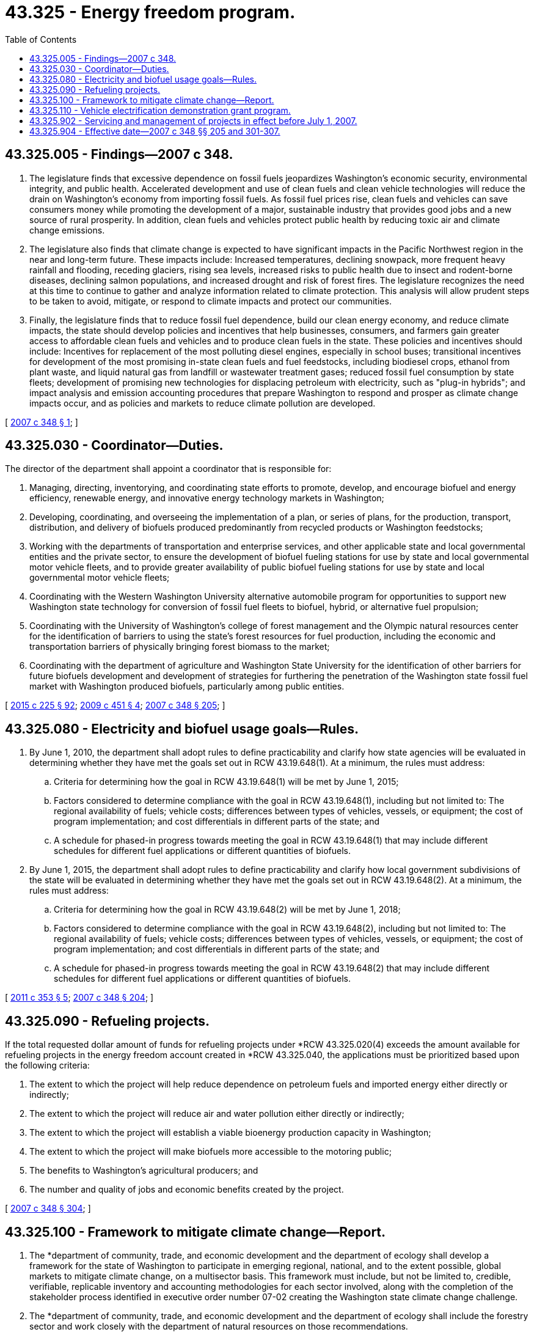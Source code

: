 = 43.325 - Energy freedom program.
:toc:

== 43.325.005 - Findings—2007 c 348.
. The legislature finds that excessive dependence on fossil fuels jeopardizes Washington's economic security, environmental integrity, and public health. Accelerated development and use of clean fuels and clean vehicle technologies will reduce the drain on Washington's economy from importing fossil fuels. As fossil fuel prices rise, clean fuels and vehicles can save consumers money while promoting the development of a major, sustainable industry that provides good jobs and a new source of rural prosperity. In addition, clean fuels and vehicles protect public health by reducing toxic air and climate change emissions.

. The legislature also finds that climate change is expected to have significant impacts in the Pacific Northwest region in the near and long-term future. These impacts include: Increased temperatures, declining snowpack, more frequent heavy rainfall and flooding, receding glaciers, rising sea levels, increased risks to public health due to insect and rodent-borne diseases, declining salmon populations, and increased drought and risk of forest fires. The legislature recognizes the need at this time to continue to gather and analyze information related to climate protection. This analysis will allow prudent steps to be taken to avoid, mitigate, or respond to climate impacts and protect our communities.

. Finally, the legislature finds that to reduce fossil fuel dependence, build our clean energy economy, and reduce climate impacts, the state should develop policies and incentives that help businesses, consumers, and farmers gain greater access to affordable clean fuels and vehicles and to produce clean fuels in the state. These policies and incentives should include: Incentives for replacement of the most polluting diesel engines, especially in school buses; transitional incentives for development of the most promising in-state clean fuels and fuel feedstocks, including biodiesel crops, ethanol from plant waste, and liquid natural gas from landfill or wastewater treatment gases; reduced fossil fuel consumption by state fleets; development of promising new technologies for displacing petroleum with electricity, such as "plug-in hybrids"; and impact analysis and emission accounting procedures that prepare Washington to respond and prosper as climate change impacts occur, and as policies and markets to reduce climate pollution are developed.

[ http://lawfilesext.leg.wa.gov/biennium/2007-08/Pdf/Bills/Session%20Laws/House/1303-S2.SL.pdf?cite=2007%20c%20348%20§%201[2007 c 348 § 1]; ]

== 43.325.030 - Coordinator—Duties.
The director of the department shall appoint a coordinator that is responsible for:

. Managing, directing, inventorying, and coordinating state efforts to promote, develop, and encourage biofuel and energy efficiency, renewable energy, and innovative energy technology markets in Washington;

. Developing, coordinating, and overseeing the implementation of a plan, or series of plans, for the production, transport, distribution, and delivery of biofuels produced predominantly from recycled products or Washington feedstocks;

. Working with the departments of transportation and enterprise services, and other applicable state and local governmental entities and the private sector, to ensure the development of biofuel fueling stations for use by state and local governmental motor vehicle fleets, and to provide greater availability of public biofuel fueling stations for use by state and local governmental motor vehicle fleets;

. Coordinating with the Western Washington University alternative automobile program for opportunities to support new Washington state technology for conversion of fossil fuel fleets to biofuel, hybrid, or alternative fuel propulsion;

. Coordinating with the University of Washington's college of forest management and the Olympic natural resources center for the identification of barriers to using the state's forest resources for fuel production, including the economic and transportation barriers of physically bringing forest biomass to the market;

. Coordinating with the department of agriculture and Washington State University for the identification of other barriers for future biofuels development and development of strategies for furthering the penetration of the Washington state fossil fuel market with Washington produced biofuels, particularly among public entities.

[ http://lawfilesext.leg.wa.gov/biennium/2015-16/Pdf/Bills/Session%20Laws/Senate/5024.SL.pdf?cite=2015%20c%20225%20§%2092[2015 c 225 § 92]; http://lawfilesext.leg.wa.gov/biennium/2009-10/Pdf/Bills/Session%20Laws/House/2289-S.SL.pdf?cite=2009%20c%20451%20§%204[2009 c 451 § 4]; http://lawfilesext.leg.wa.gov/biennium/2007-08/Pdf/Bills/Session%20Laws/House/1303-S2.SL.pdf?cite=2007%20c%20348%20§%20205[2007 c 348 § 205]; ]

== 43.325.080 - Electricity and biofuel usage goals—Rules.
. By June 1, 2010, the department shall adopt rules to define practicability and clarify how state agencies will be evaluated in determining whether they have met the goals set out in RCW 43.19.648(1). At a minimum, the rules must address:

.. Criteria for determining how the goal in RCW 43.19.648(1) will be met by June 1, 2015;

.. Factors considered to determine compliance with the goal in RCW 43.19.648(1), including but not limited to: The regional availability of fuels; vehicle costs; differences between types of vehicles, vessels, or equipment; the cost of program implementation; and cost differentials in different parts of the state; and

.. A schedule for phased-in progress towards meeting the goal in RCW 43.19.648(1) that may include different schedules for different fuel applications or different quantities of biofuels.

. By June 1, 2015, the department shall adopt rules to define practicability and clarify how local government subdivisions of the state will be evaluated in determining whether they have met the goals set out in RCW 43.19.648(2). At a minimum, the rules must address:

.. Criteria for determining how the goal in RCW 43.19.648(2) will be met by June 1, 2018;

.. Factors considered to determine compliance with the goal in RCW 43.19.648(2), including but not limited to: The regional availability of fuels; vehicle costs; differences between types of vehicles, vessels, or equipment; the cost of program implementation; and cost differentials in different parts of the state; and

.. A schedule for phased-in progress towards meeting the goal in RCW 43.19.648(2) that may include different schedules for different fuel applications or different quantities of biofuels.

[ http://lawfilesext.leg.wa.gov/biennium/2011-12/Pdf/Bills/Session%20Laws/House/1478-S.SL.pdf?cite=2011%20c%20353%20§%205[2011 c 353 § 5]; http://lawfilesext.leg.wa.gov/biennium/2007-08/Pdf/Bills/Session%20Laws/House/1303-S2.SL.pdf?cite=2007%20c%20348%20§%20204[2007 c 348 § 204]; ]

== 43.325.090 - Refueling projects.
If the total requested dollar amount of funds for refueling projects under *RCW 43.325.020(4) exceeds the amount available for refueling projects in the energy freedom account created in *RCW 43.325.040, the applications must be prioritized based upon the following criteria:

. The extent to which the project will help reduce dependence on petroleum fuels and imported energy either directly or indirectly;

. The extent to which the project will reduce air and water pollution either directly or indirectly;

. The extent to which the project will establish a viable bioenergy production capacity in Washington;

. The extent to which the project will make biofuels more accessible to the motoring public;

. The benefits to Washington's agricultural producers; and

. The number and quality of jobs and economic benefits created by the project.

[ http://lawfilesext.leg.wa.gov/biennium/2007-08/Pdf/Bills/Session%20Laws/House/1303-S2.SL.pdf?cite=2007%20c%20348%20§%20304[2007 c 348 § 304]; ]

== 43.325.100 - Framework to mitigate climate change—Report.
. The *department of community, trade, and economic development and the department of ecology shall develop a framework for the state of Washington to participate in emerging regional, national, and to the extent possible, global markets to mitigate climate change, on a multisector basis. This framework must include, but not be limited to, credible, verifiable, replicable inventory and accounting methodologies for each sector involved, along with the completion of the stakeholder process identified in executive order number 07-02 creating the Washington state climate change challenge.

. The *department of community, trade, and economic development and the department of ecology shall include the forestry sector and work closely with the department of natural resources on those recommendations.

. The department must provide a report to the legislature by December 1, 2008. The report may be included within the report produced for executive order number 07-02.

[ http://lawfilesext.leg.wa.gov/biennium/2007-08/Pdf/Bills/Session%20Laws/House/1303-S2.SL.pdf?cite=2007%20c%20348%20§%20403[2007 c 348 § 403]; ]

== 43.325.110 - Vehicle electrification demonstration grant program.
. The vehicle electrification demonstration grant program is established within the *department of community, trade, and economic development. The director may establish policies and procedures necessary for processing, reviewing, and approving applications made under this chapter.

. The director may approve an application for a vehicle electrification demonstration project only if the director finds:

.. The applicant is a state agency, public school district, public utility district, or a political subdivision of the state, including port districts, counties, cities, towns, special purpose districts, and other municipal corporations or quasi-municipal corporations or a state institution of higher education;

.. The project partially funds the purchase of or conversion of existing vehicles to plug-in hybrid electric vehicles or battery electric vehicles for use in the applicant's fleet or operations;

.. The project partners with an electric utility and demonstrates technologies to allow controlled vehicle charging, including the use of power electronics or wireless technologies, to regulate time-of-day and duration of charging;

.. The project provides matching resources; and

.. The project provides evaluation of fuel savings, greenhouse gas reductions, battery capabilities, energy management system, charge controlling technologies, and other relevant information determined on the advice of the vehicle electrification work group.

. The director may approve an application for a vehicle electrification demonstration project if the project, in addition to meeting the requirements of subsection (2) of this section, also demonstrates charging using on-site renewable resources or vehicle-to-grid capabilities that enable the vehicle to discharge electricity into the grid.

[ http://lawfilesext.leg.wa.gov/biennium/2007-08/Pdf/Bills/Session%20Laws/House/1303-S2.SL.pdf?cite=2007%20c%20348%20§%20408[2007 c 348 § 408]; ]

== 43.325.902 - Servicing and management of projects in effect before July 1, 2007.
. Energy freedom program projects funded pursuant to *RCW 43.325.040 or by the legislature pursuant to sections 191 and 192, chapter 371, Laws of 2006 for which the department of agriculture has signed loan agreements and disbursed funds prior to June 30, 2007, shall continue to be serviced by the department of agriculture.

. Energy freedom program projects funded pursuant to *RCW 43.325.040 or by the legislature pursuant to sections 191 and 192, chapter 371, Laws of 2006 for which moneys have been appropriated but loan agreements or disbursements have not been completed must be transferred to the department for project management on July 1, 2007, subject to the ongoing requirements of the energy freedom program.

[ http://lawfilesext.leg.wa.gov/biennium/2007-08/Pdf/Bills/Session%20Laws/House/1303-S2.SL.pdf?cite=2007%20c%20348%20§%20307[2007 c 348 § 307]; ]

== 43.325.904 - Effective date—2007 c 348 §§ 205 and 301-307.
Sections 205 and 301 through 307 of this act are necessary for the immediate preservation of the public peace, health, or safety, or support of the state government and its existing public institutions, and take effect July 1, 2007.

[ http://lawfilesext.leg.wa.gov/biennium/2007-08/Pdf/Bills/Session%20Laws/House/1303-S2.SL.pdf?cite=2007%20c%20348%20§%20503[2007 c 348 § 503]; ]

